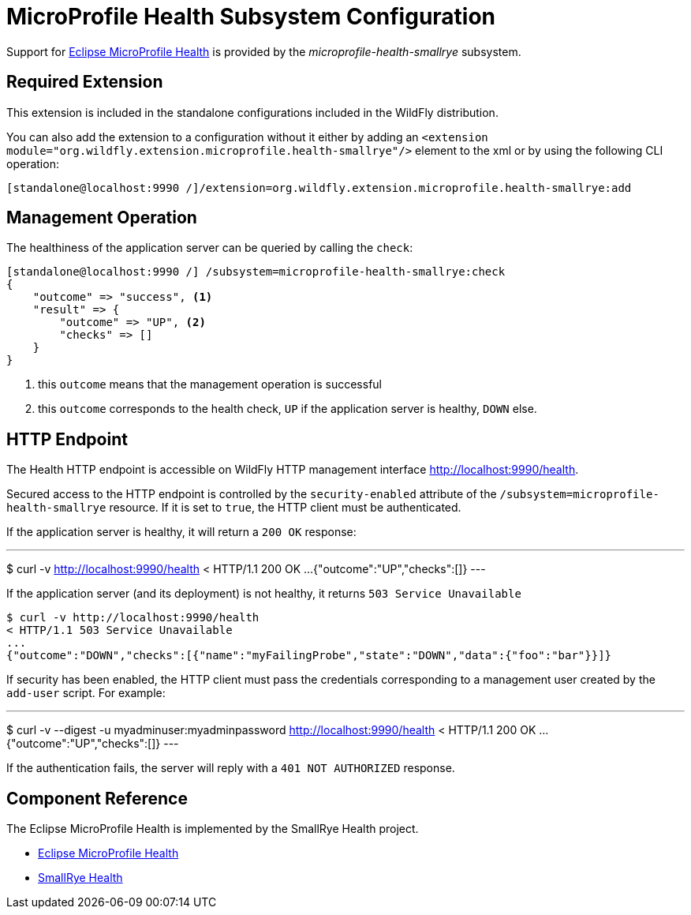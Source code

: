 [[MicroProfile_Health_SmallRye]]
= MicroProfile Health Subsystem Configuration

Support for https://microprofile.io/project/eclipse/microprofile-health[Eclipse MicroProfile Health] is provided by
 the _microprofile-health-smallrye_ subsystem.

[[required-extension]]
== Required Extension

This extension is included in the standalone configurations included in the
WildFly distribution.

You can also add the extension to a configuration without it either by adding
an `<extension module="org.wildfly.extension.microprofile.health-smallrye"/>`
element to the xml or by using the following CLI operation:

[source,ruby]
----
[standalone@localhost:9990 /]/extension=org.wildfly.extension.microprofile.health-smallrye:add
----

== Management Operation

The healthiness of the application server can be queried by calling the `check`:

[source]
----
[standalone@localhost:9990 /] /subsystem=microprofile-health-smallrye:check
{
    "outcome" => "success", <1>
    "result" => {
        "outcome" => "UP", <2>
        "checks" => []
    }
}
----
<1> this `outcome` means that the management operation is successful
<2> this `outcome` corresponds to the health check, `UP` if the application server is healthy, `DOWN` else.

== HTTP Endpoint

The Health HTTP endpoint is accessible on WildFly HTTP management interface http://localhost:9990/health[http://localhost:9990/health].

Secured access to the HTTP endpoint is controlled by the `security-enabled` attribute of the `/subsystem=microprofile-health-smallrye` resource.
If it is set to `true`, the HTTP client must be authenticated.

If the application server is healthy, it will return a `200 OK` response:

---
$ curl -v http://localhost:9990/health
< HTTP/1.1 200 OK
...
{"outcome":"UP","checks":[]}
---

If the application server (and its deployment) is not healthy, it returns `503 Service Unavailable`

----
$ curl -v http://localhost:9990/health
< HTTP/1.1 503 Service Unavailable
...
{"outcome":"DOWN","checks":[{"name":"myFailingProbe","state":"DOWN","data":{"foo":"bar"}}]}
----

If security has been enabled, the HTTP client must pass the credentials corresponding to a management user
created by the `add-user` script. For example:

---
$ curl -v --digest -u myadminuser:myadminpassword http://localhost:9990/health
< HTTP/1.1 200 OK
...
{"outcome":"UP","checks":[]}
---

If the authentication fails, the  server will reply with a `401 NOT AUTHORIZED` response.

== Component Reference

The Eclipse MicroProfile Health is implemented by the SmallRye Health project.

****

* https://microprofile.io/project/eclipse/microprofile-health[Eclipse MicroProfile Health]
* http://github.com/smallrye/smallrye-health/[SmallRye Health]

****